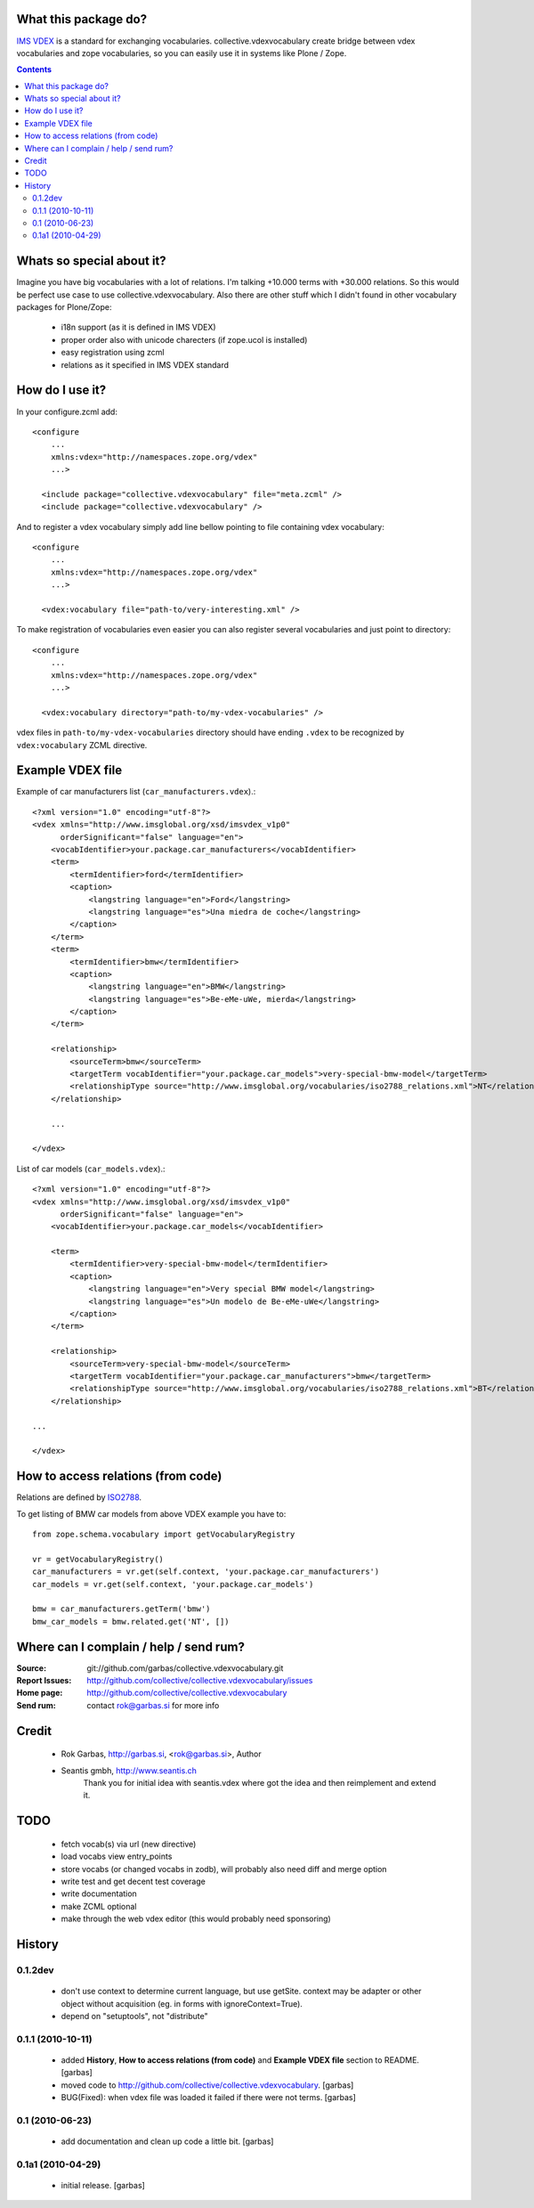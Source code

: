 What this package do?
=====================

`IMS VDEX`_ is a standard for exchanging vocabularies. collective.vdexvocabulary
create bridge between vdex vocabularies and zope vocabularies, so you can
easily use it in systems like Plone / Zope.


.. contents::


Whats so special about it?
==========================

Imagine you have big vocabularies with a lot of relations. I'm talking +10.000 
terms with +30.000 relations. So this would be perfect use case to use
collective.vdexvocabulary. Also there are other stuff which I didn't found in
other vocabulary packages for Plone/Zope: 

 * i18n support (as it is defined in IMS VDEX)
 * proper order also with unicode charecters (if zope.ucol is installed)
 * easy registration using zcml
 * relations as it specified in IMS VDEX standard


How do I use it?
================

In your configure.zcml add::

    <configure
        ...
        xmlns:vdex="http://namespaces.zope.org/vdex"
        ...>

      <include package="collective.vdexvocabulary" file="meta.zcml" />
      <include package="collective.vdexvocabulary" />

And to register a vdex vocabulary simply add line bellow pointing to file
containing vdex vocabulary::
 
    <configure
        ...
        xmlns:vdex="http://namespaces.zope.org/vdex"
        ...>

      <vdex:vocabulary file="path-to/very-interesting.xml" />

To make registration of vocabularies even easier you can also register 
several vocabularies and just point to directory::

    <configure
        ...
        xmlns:vdex="http://namespaces.zope.org/vdex"
        ...>

      <vdex:vocabulary directory="path-to/my-vdex-vocabularies" />

vdex files in ``path-to/my-vdex-vocabularies`` directory should have ending
``.vdex`` to be recognized by ``vdex:vocabulary`` ZCML directive.


Example VDEX file
=================

Example of car manufacturers list (``car_manufacturers.vdex``).::

    <?xml version="1.0" encoding="utf-8"?>
    <vdex xmlns="http://www.imsglobal.org/xsd/imsvdex_v1p0"
          orderSignificant="false" language="en">
        <vocabIdentifier>your.package.car_manufacturers</vocabIdentifier>
        <term>
            <termIdentifier>ford</termIdentifier>
            <caption>
                <langstring language="en">Ford</langstring>
                <langstring language="es">Una miedra de coche</langstring>
            </caption>
        </term>
        <term>
            <termIdentifier>bmw</termIdentifier>
            <caption>
                <langstring language="en">BMW</langstring>
                <langstring language="es">Be-eMe-uWe, mierda</langstring>
            </caption>
        </term>

        <relationship>
            <sourceTerm>bmw</sourceTerm>
            <targetTerm vocabIdentifier="your.package.car_models">very-special-bmw-model</targetTerm>
            <relationshipType source="http://www.imsglobal.org/vocabularies/iso2788_relations.xml">NT</relationshipType>
        </relationship>

        ...

    </vdex>

List of car models (``car_models.vdex``).::

    <?xml version="1.0" encoding="utf-8"?>
    <vdex xmlns="http://www.imsglobal.org/xsd/imsvdex_v1p0"
          orderSignificant="false" language="en">
        <vocabIdentifier>your.package.car_models</vocabIdentifier>

        <term>
            <termIdentifier>very-special-bmw-model</termIdentifier>
            <caption>
                <langstring language="en">Very special BMW model</langstring>
                <langstring language="es">Un modelo de Be-eMe-uWe</langstring>
            </caption>
        </term>

        <relationship>
            <sourceTerm>very-special-bmw-model</sourceTerm>
            <targetTerm vocabIdentifier="your.package.car_manufacturers">bmw</targetTerm>
            <relationshipType source="http://www.imsglobal.org/vocabularies/iso2788_relations.xml">BT</relationshipType>
        </relationship>

    ...

    </vdex>

How to access relations (from code)
===================================

Relations are defined by `ISO2788`_.

To get listing of BMW car models from above VDEX example you have to::

    from zope.schema.vocabulary import getVocabularyRegistry

    vr = getVocabularyRegistry()
    car_manufacturers = vr.get(self.context, 'your.package.car_manufacturers')
    car_models = vr.get(self.context, 'your.package.car_models')

    bmw = car_manufacturers.getTerm('bmw')
    bmw_car_models = bmw.related.get('NT', [])


Where can I complain / help / send rum?
=======================================

:Source: git://github.com/garbas/collective.vdexvocabulary.git
:Report Issues: http://github.com/collective/collective.vdexvocabulary/issues
:Home page: http://github.com/collective/collective.vdexvocabulary
:Send rum: contact rok@garbas.si for more info


Credit
======

 * Rok Garbas, http://garbas.si, <rok@garbas.si>, Author
 * Seantis gmbh, http://www.seantis.ch
    Thank you for initial idea with seantis.vdex where got the idea and then
    reimplement and extend it.


TODO
====

 * fetch vocab(s) via url (new directive)
 * load vocabs view entry_points
 * store vocabs (or changed vocabs in zodb), will probably also need diff and merge option
 * write test and get decent test coverage
 * write documentation
 * make ZCML optional
 * make through the web vdex editor (this would probably need sponsoring)


History
=======

0.1.2dev
------------------

 * don't use context to determine current language, but use getSite. 
   context may be adapter or other object without acquisition 
   (eg. in forms with ignoreContext=True).
 * depend on "setuptools", not "distribute"

0.1.1 (2010-10-11)
------------------

 * added **History**, **How to access relations (from code)** and **Example
   VDEX file** section to README. [garbas]
 * moved code to http://github.com/collective/collective.vdexvocabulary. [garbas]
 * BUG(Fixed): when vdex file was loaded it failed if there were not terms. [garbas]

0.1 (2010-06-23)
----------------

 * add documentation and clean up code a little bit. [garbas]

0.1a1 (2010-04-29)
------------------

 * initial release. [garbas]


.. _`ISO2788`: http://www.imsglobal.org/vocabularies/iso2788_relations.xml
.. _`IMS VDEX`: http://en.wikipedia.org/wiki/IMS_VDEX
